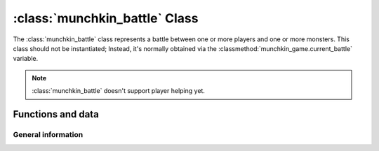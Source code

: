 .. highlight:: lua

:class:`munchkin_battle` Class
=============================
The :class:`munchkin_battle` class represents a battle between one or more players and one or more monsters.
This class should not be instantiated; Instead, it's normally obtained via the :classmethod:`munchkin_game.current_battle`
variable.

.. note::
   :class:`munchkin_battle` doesn't support player helping yet.

Functions and data
------------------
General information
^^^^^^^^^^^^^^^^^^^
.. data:: treasures_to_draw

   Represents the number of treasures to draw from the treasure deck when the battle ends and is won.

   :vartype: int

.. classmethod:: get_total_player_power()

   Returns the total player-side power (Calculated via the player's level and armor bonuses)

   :rtype: int

.. classmethod:: get_total_monster_power()

   Returns the total monster-side power (Which is the sum of power of every card present in the battle added
   via :classmethod:`add_card`)

   :rtype: int

.. classmethod:: add_card(card)
   
   Adds a card to the battle with 0 power. The card's location is automatically set to `card_location.table_center`.


